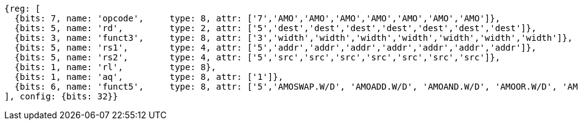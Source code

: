 //## 9.4 Atomic Memory Operations

[wavedrom, ,]
....
{reg: [
  {bits: 7, name: 'opcode',     type: 8, attr: ['7','AMO','AMO','AMO','AMO','AMO','AMO','AMO']},
  {bits: 5, name: 'rd',         type: 2, attr: ['5','dest','dest','dest','dest','dest','dest','dest']},
  {bits: 3, name: 'funct3',     type: 8, attr: ['3','width','width','width','width','width','width','width']},
  {bits: 5, name: 'rs1',        type: 4, attr: ['5','addr','addr','addr','addr','addr','addr','addr']},
  {bits: 5, name: 'rs2',        type: 4, attr: ['5','src','src','src','src','src','src','src']},
  {bits: 1, name: 'rl',         type: 8},
  {bits: 1, name: 'aq',         type: 8, attr: ['1']},
  {bits: 6, name: 'funct5',     type: 8, attr: ['5','AMOSWAP.W/D', 'AMOADD.W/D', 'AMOAND.W/D', 'AMOOR.W/D', 'AMOXOR.W/D', 'AMOMAX[U].W/D','AMOMIN[U].W/D']},
], config: {bits: 32}}
....
